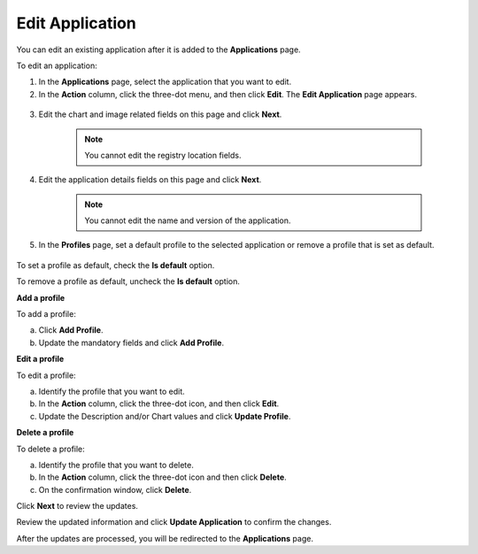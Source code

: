 Edit Application
===================
You can edit an existing application after it is added to the **Applications** page.

To edit an application:

#. In the **Applications** page, select the application that you want to edit.

#. In the **Action** column, click the three-dot menu, and then click **Edit**. The **Edit Application** page appears.

.. figure:: images/edit_app4.png
  :scale: 70 %
  :alt: Edit application image

3. Edit the chart and image related fields on this page and click **Next**.

	.. note:: You cannot edit the registry location fields.

#. Edit the application details fields on this page and click **Next**.

	.. note:: You cannot edit the name and version of the application.

#. In the **Profiles** page, set a default profile to the selected application or remove a profile that is set as default.

.. figure:: images/edit_app6.png
  :scale: 70 %
  :alt: Edit application image

To set a profile as default, check the **Is default** option.

To remove a profile as default, uncheck the **Is default** option.

**Add a profile**

To add a profile:

a. Click **Add Profile**.

#. Update the mandatory fields and click **Add Profile**.

**Edit a profile**

To edit a profile:

a. Identify the profile that you want to edit.

#. In the **Action** column, click the three-dot icon, and then click **Edit**.

#. Update the Description and/or Chart values and click **Update Profile**.

**Delete a profile**

To delete a profile:

a. Identify the profile that you want to delete.

#. In the **Action** column, click the three-dot icon and then click **Delete**.

#. On the confirmation window, click **Delete**.


Click **Next** to review the updates.

Review the updated information and click **Update Application** to confirm the changes.

After the updates are processed, you will be redirected to the **Applications** page.
